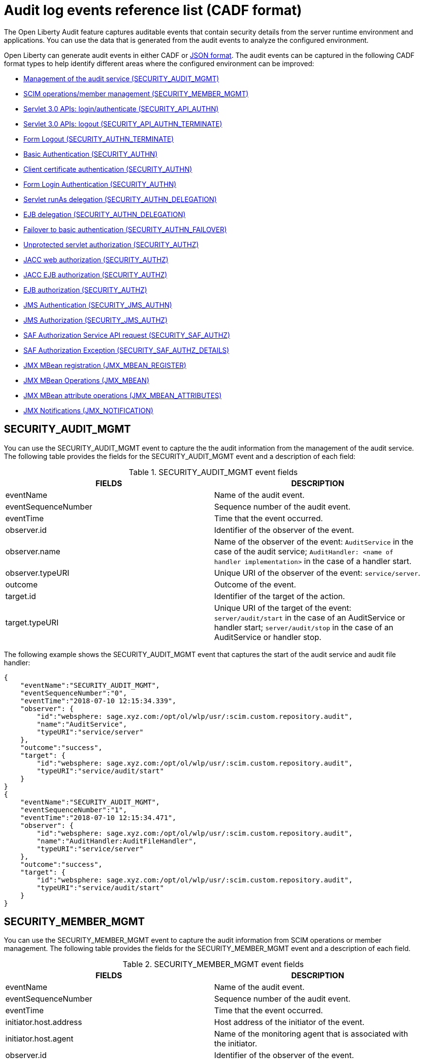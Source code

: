 // Copyright (c) 2020 IBM Corporation and others.
// Licensed under Creative Commons Attribution-NoDerivatives
// 4.0 International (CC BY-ND 4.0)
//   https://creativecommons.org/licenses/by-nd/4.0/
//
// Contributors:
//     IBM Corporation
//
:seo-description:
:page-layout: general-reference
:page-type: general
:seo-title: Audit logs event list - OpenLiberty.io
= Audit log events reference list (CADF format)

The Open Liberty Audit feature captures auditable events that contain security details from the server runtime environment and applications. You can use the data that is generated from the audit events to analyze the configured environment.

Open Liberty can generate audit events in either CADF or xref:ROOT:json-log-events-list.adoc[JSON format]. The audit events can be captured in the following CADF format types to help identify different areas where the configured environment can be improved:

* <<SECURITY_AUDIT_MGMT, Management of the audit service (SECURITY_AUDIT_MGMT)>>
* <<SECURITY_MEMBER_MGMT, SCIM operations/member management (SECURITY_MEMBER_MGMT)>>
* <<SECURITY_API_AUTHN, Servlet 3.0 APIs: login/authenticate (SECURITY_API_AUTHN)>>
* <<SECURITY_API_AUTHN_TERMINATE, Servlet 3.0 APIs: logout (SECURITY_API_AUTHN_TERMINATE)>>
* <<SECURITY_AUTHN_TERMINATE, Form Logout (SECURITY_AUTHN_TERMINATE)>>
* <<SECURITY_AUTHN, Basic Authentication (SECURITY_AUTHN)>>
* <<SECURITY_AUTHN, Client certificate authentication (SECURITY_AUTHN)>>
* <<SECURITY_AUTHN, Form Login Authentication (SECURITY_AUTHN)>>
* <<SECURITY_AUTHN_DELEGATION, Servlet runAs delegation (SECURITY_AUTHN_DELEGATION)>>
* <<SECURITY_AUTHN_DELEGATION, EJB delegation (SECURITY_AUTHN_DELEGATION)>>
* <<SECURITY_AUTHN_FAILOVER, Failover to basic authentication (SECURITY_AUTHN_FAILOVER)>>
* <<SECURITY_AUTHZ, Unprotected servlet authorization (SECURITY_AUTHZ)>>
* <<SECURITY_AUTHZ, JACC web authorization (SECURITY_AUTHZ)>>
* <<SECURITY_AUTHZ, JACC EJB authorization (SECURITY_AUTHZ)>>
* <<SECURITY_AUTHZ, EJB authorization (SECURITY_AUTHZ)>>
* <<SECURITY_JMS_AUTHN, JMS Authentication (SECURITY_JMS_AUTHN)>>
* <<SECURITY_JMS_AUTHZ, JMS Authorization (SECURITY_JMS_AUTHZ)>>
* <<SECURITY_SAF_AUTHZ, SAF Authorization Service API request (SECURITY_SAF_AUTHZ)>>
* <<SECURITY_SAF_AUTHZ_DETAILS, SAF Authorization Exception (SECURITY_SAF_AUTHZ_DETAILS)>>
* <<JMX_MBEAN_REGISTER, JMX MBean registration (JMX_MBEAN_REGISTER)>>
* <<JMX_MBEAN, JMX MBean Operations (JMX_MBEAN)>>
* <<JMX_MBEAN_ATTRIBUTES, JMX MBean attribute operations (JMX_MBEAN_ATTRIBUTES)>>
* <<JMX_NOTIFICATION, JMX Notifications (JMX_NOTIFICATION)>>


== SECURITY_AUDIT_MGMT

You can use the SECURITY_AUDIT_MGMT event to capture the the audit information from the management of the audit service. The following table provides the fields for the SECURITY_AUDIT_MGMT event and a description of each field:

.SECURITY_AUDIT_MGMT event fields
[cols=",",options="header",]
|===
|FIELDS |DESCRIPTION
|eventName |Name of the audit event.
|eventSequenceNumber |Sequence number of the audit event.
|eventTime |Time that the event occurred.
|observer.id |Identifier of the observer of the event.
|observer.name |Name of the observer of the event: `AuditService` in the case of the audit service; `AuditHandler: <name of handler implementation>` in the case of a handler start.
|observer.typeURI |Unique URI of the observer of the event: `service/server`.
|outcome |Outcome of the event.
|target.id |Identifier of the target of the action.
|target.typeURI |Unique URI of the target of the event: `server/audit/start` in the case of an AuditService or handler start; `server/audit/stop` in the case of an AuditService or handler stop.
|===


The following example shows the SECURITY_AUDIT_MGMT event that captures the start of the audit service and audit file handler:

[source,json]
----
{
    "eventName":"SECURITY_AUDIT_MGMT",
    "eventSequenceNumber":"0",
    "eventTime":"2018-07-10 12:15:34.339",
    "observer": {
        "id":"websphere: sage.xyz.com:/opt/ol/wlp/usr/:scim.custom.repository.audit",
        "name":"AuditService",
        "typeURI":"service/server"
    },
    "outcome":"success",
    "target": {
        "id":"websphere: sage.xyz.com:/opt/ol/wlp/usr/:scim.custom.repository.audit",
        "typeURI":"service/audit/start"
    }
}
{
    "eventName":"SECURITY_AUDIT_MGMT",
    "eventSequenceNumber":"1",
    "eventTime":"2018-07-10 12:15:34.471",
    "observer": {
        "id":"websphere: sage.xyz.com:/opt/ol/wlp/usr/:scim.custom.repository.audit",
        "name":"AuditHandler:AuditFileHandler",
        "typeURI":"service/server"
    },
    "outcome":"success",
    "target": {
        "id":"websphere: sage.xyz.com:/opt/ol/wlp/usr/:scim.custom.repository.audit",
        "typeURI":"service/audit/start"
    }
}
----


== SECURITY_MEMBER_MGMT

You can use the SECURITY_MEMBER_MGMT event to capture the audit information from SCIM operations or member management. The following table provides the fields for the SECURITY_MEMBER_MGMT event and a description of each field.

.SECURITY_MEMBER_MGMT event fields
[cols=",",options="header",]
|===
|FIELDS |DESCRIPTION
|eventName |Name of the audit event.
|eventSequenceNumber |Sequence number of the audit event.
|eventTime |Time that the event occurred.
|initiator.host.address |Host address of the initiator of the event.
|initiator.host.agent |Name of the monitoring agent that is associated with the initiator.
|observer.id |Identifier of the observer of the event.
|observer.name |Name of the observer of the event: `SecurityService`.
|observer.typeURI |Unique URI of the observer of the event: `service/server`.
|outcome |Outcome of the event.
|reason.reasonCode |A value that indicates the underlying success or error code for the outcome. In general, a value of `200` means success.
|reason.reasonType |A value that indicates the underlying mechanism, such as HTTP or HTTPS, associated with the request.
|target.action |What action was being performed on the target.
|target.appname |Name of the application to be accessed or run on the target.
|target.credential.token |Token name of the user that is performing the action.
|target.credential.type |Token type of the user that is performing the action.
|target.entityType |Generic name of the member being acted upon: PersonAccount, Group.
|target.host.address |Host and port of the target.
|target.id |Identifier of the target of the action.
|target.method |Method being invoked on the target, such as, GET or POST.
|target.name |Name of the target. Note that the name includes “urbridge", “scim" or “vmmservice", depending on the flow of the request, for example, is it a call coming through scim.
|target.realm |Realm name that is associated with the target.
|target.repositoryId |Repository identifier that is associated with the target.
|target.session |Session identifier that is associated with the target.
|target.typeURI |Unique URI of the target of the event: server/vmmservice/<action>.
|target.uniqueName |Unique name of the member being acted upon.
|===

The following example shows a SECURITY_MEMBER_MGMT user record creation action:

[source,json]
----
{
    "eventName":"SECURITY_MEMBER_MGMT",
    "eventSequenceNumber":"13",
    "eventTime":"2018-07-24 10:58:45.284 EDT",
    "initiator": {
        "host": {
            "address":"127.0.0.1",
            "agent":"Java/1.8.0"
        }
    },
    "observer": {
        "id":"websphere: sage.xyz.com:/opt/ol/wlp/usr/:scim.custom.repository.audit",
        "name":"SecurityService",
        "typeURI":"service/server"
    },
    "outcome":"success",
    "reason": {
        "reasonCode":"200",
        "reasonType":"HTTPS"
    },
    "target": {
        "action":"create",
        "appname":"RESTProxyServlet",
        "credential": {
            "token":"adminUser",
            "type":"BASIC"
        },
        "entityType":"PersonAccount",
        "host": {
            "address":"127.0.0.1:63571"
        },
        "id":"websphere: sage.xyz.com:/opt/ol/wlp/usr/:scim.custom.repository.audit",
        "method":"POST",
        "name":"/ibm/api/scim/Users",
        "realm":"sampleCustomRepositoryRealm",
        "repositoryId":"sampleCustomRepository",
        "session":"myQz9fZu2ZUW0nEUWvEaiQC",
        "typeURI":"service/vmmservice/create",
        "uniqueName":"cn=usertemp,o=ibm,c=us"

    }

}
----

The following example shows a SECURITY_MEMBER_MGMT user lookup action:

[source,json]
----
{
    "eventName":"SECURITY_MEMBER_MGMT",
    "eventSequenceNumber":"14",
    "eventTime":"2018-07-24 10:58:45.343 EDT",
   "initiator": {
        "host": {
            "address":"127.0.0.1",
            "agent":"Java/1.8.0"
        }
    },
    "observer": {
        "id":"websphere: sage.xyz.com:/opt/ol/wlp/usr/:scim.custom.repository.audit",
        "name":"SecurityService",
        "typeURI":"service/server"
    },
    "outcome":"success",
    "reason": {
        "reasonCode":"200",
        "reasonType":"HTTPS"
    },
    "target": {
        "action":"get",
        "appname":"RESTProxyServlet",
        "credential": {
            "token":"adminUser",
            "type":"BASIC"
        },
        "entityType":"PersonAccount",
        "host": {
            "address":"127.0.0.1:63571"
        },
        "id":"websphere: sage.xyz.com:/opt/ol/wlp/usr/:scim.custom.repository.audit",
        "method":"POST",
        "name":"/ibm/api/scim/Users",
        "realm":"sampleCustomRepositoryRealm",
        "repositoryId":"sampleCustomRepository",
        "session":"myQz9fZu2ZUW0nEUWvEaiQC",
        "typeURI":"service/vmmservice/get",
        "uniqueName":"cn=usertemp,o=ibm,c=us"
    }
}
----


== SECURITY_API_AUTHN

You can use the SECURITY_API_AUTHN event to capture the audit information from the login and authentication for servlet 3.0 APIs. The following table provides the fields for the SECURITY_API_AUTHN event and a description of each field.

.SECURITY_API_AUTHN event fields
[cols=",",options="header",]
|===
|FIELDS |DESCRIPTION
|eventName |Name of the audit event.
|eventSequenceNumber |Sequence number of the audit event.
|eventTime |Time that the event occurred.
|initiator.host.address |Host address of the initiator of the event.
|initiator.host.agent |Name of the monitoring agent that is associated with the initiator.
|observer.id |Identifier of the observer of the event.
|observer.name |Name of the observer of the event: `SecurityService`.
|observer.typeURI |Unique URI of the observer of the event: `service/server`.
|outcome |Outcome of the event.
|reason.reasonCode |A value that indicates the underlying success or error code for the outcome. In general, a value of `200` means success.
|reason.reasonType |A value that indicates the underlying mechanism, such as HTTP or HTTPS, that is associated with the request.
|target.appname |Name of the application to be accessed or run on the target.
|target.credential.token |Token name of the user performing the action.
|target.credential.type |Token type of the user performing the action, such as, BASIC, FORM or CLIENTCERT
|target.host.address |Host and port of the target.
|target.id |Identifier of the target of the action.
|target.method |Method that is being invoked on the target, such as, GET or POST.
|target.name |Context root.
|target.params |Names and values of any parameters that are sent to the target with the action.
|target.realm |Realm name that is associated with the target.
|target.session |HTTP session ID.
|target.typeURI |Unique URI of the target of the event: `service/application/web`.
|===

The following example shows a SECURITY_API_AUTHN event that results in a redirect:

[source,json]
----
{
    "eventName":"SECURITY_API_AUTHN",
    "eventSequenceNumber":"2",
    "eventTime":"2018-07-24 13:03:24.142 EDT",
    "initiator": {
        "host": {
            "address":"127.0.0.1",
            "agent":"Apache-HttpClient/4.1.2 (java 1.5)"
        }
    },
    "observer": {
        "id":"websphere: sage.xyz.com:/opt/ol/wlp/usr/:scim.custom.repository.audit",
        "name":"SecurityService",
        "typeURI":"service/server"
    },
    "outcome":"failure",
    "reason": {
        "reasonCode":"401",
        "reasonType":"HTTP"
    },
    "target": {
        "appname":"ProgrammaticAPIServlet",
        "credential": {
            "token":"user2",
            "type":"BASIC"
        },
        "host": {
            "address":"127.0.0.1:8010"
        },
        "id":"websphere: sage.xyz.com:/opt/ol/wlp/usr/:scim.custom.repository.audit",
        "method":"GET",
        "name":"/basicauth/ProgrammaticAPIServlet",
        "params":"testMethod=login,logout,login&user=user2&password=*******",
        "realm":"BasicRealm",
        "session":"MDqMWXO--7cmdu4Oqkt8J3i",
        "typeURI":"service/application/web"

    }
}
----

== SECURITY_API_AUTHN_TERMINATE

You can use the SECURITY_API_AUTHN_TERMINATE event to capture the audit information from the log out for servlet 3.0 APIs. The following table provides the fields for the SECURITY_API_AUTHN_TERMINATE event and a description of each field.

.SECURITY_API_AUTHN_TERMINATE event fields
[cols=",",options="header",]
|===
|FIELDS |DESCRIPTION
|eventName |Name of the audit event.
|eventSequenceNumber |Sequence number of the audit event.
|eventTime |Time that the event occurred.
|initiator.host.address |Host address of the initiator of the event.
|initiator.host.agent |Name of the monitoring agent that is associated with the initiator.
|observer.id |Identifier of the observer of the event.
|observer.name |Name of the observer of the event: `SecurityService`.
|observer.typeURI |Unique URI of the observer of the event: `service/server`.
|outcome |Outcome of the event.
|reason.reasonCode |A value that indicates the underlying success or error code for the outcome. In general, a value of `200` means success.
|reason.reasonType |A value that indicates the underlying mechanism, such as HTTP or HTTPS, that is associated with the request.
|target.appname |Name of the application to be accessed or run on the target.
|target.credential.token |Token name of the user that is performing the action.
|target.credential.type |Token type of the user performing the action, such as, BASIC, FORM or CLIENTCERT.
|target.host.address |Host and port of the target.
|target.id |Identifier of the target of the action.
|target.method |Method that is being invoked on the target, such as GET or POST.
|target.name |Context root.
|target.params |Names and values of any parameters that are sent to the target with the action.
|target.realm |Realm name that is associated with the target.
|target.session |HTTP Session ID.
|target.typeURI |Unique URI of the target of the event: `service/application/web`.
|===

The following example shows a successful SECURITY_API_AUTHN_TERMINATE event:

[source, json]
----
{
    "eventName":"SECURITY_API_AUTHN_TERMINATE ",
    "eventSequenceNumber":"3",
    "eventTime":"2018-07-24 13:03:24.193 EDT",
    "initiator": {
        "host": {
            "address":"127.0.0.1",
            "agent":"Apache-HttpClient/4.1.2 (java 1.5)"
        }
    },
    "observer": {
        "id":"websphere: sage.xyz.com:/opt/ol/wlp/usr/:scim.custom.repository.audit",
        "name":"SecurityService",
        "typeURI":"service/server"
    },
    "outcome":"success",
    "reason": {
        "reasonCode":"200",
        "reasonType":"HTTP"
    },
    "target": {
        "appname":"ProgrammaticAPIServlet",
        "credential": {
            "token":"user1",
            "type":"BASIC"
        },
        "host": {
            "address":"127.0.0.1:8010"
        },
        "id":"websphere: sage.xyz.com:/opt/ol/wlp/usr/:scim.custom.repository.audit",
        "method":"GET",
        "name":"/basicauth/ProgrammaticAPIServlet",
        "params":"testMethod=login,logout,login&user=user2&password=*******",
        "realm":"BasicRealm",
        "session":"MDqMWXO--7cmdu4Oqkt8J3i",
        "typeURI":"service/application/web"
    }
}
----

== SECURITY_AUTHN

You can use the SECURITY_AUTHN event to capture the audit information from basic authentication, form login authentication, client certificate authentication, and JASPI authentication. The following table provides the fields for the SECURITY_AUTHN event and a description of each field.

.SECURITY_AUTHN event fields
[cols=",",options="header",]
|===
|FIELDS |DESCRIPTION
|eventName |Name of the audit event.
|eventSequenceNumber |Sequence number of the audit event.
|eventTime |Time that the event occurred.
|initiator.host.address |Host address of the initiator of the event.
|initiator.host.agent |Name of the monitoring agent that is associated with the initiator.
|observer.id |Identifier of the observer of the event.
|observer.name |Name of the observer of the event: `SecurityService`.
|observer.typeURI |Unique URI of the observer of the event: `service/server`.
|outcome |Outcome of the event.
|reason.reasonCode |A value that indicates the underlying success or error code for the outcome. In general, a value of `200` means success.
|reason.reasonType |A value that indicates the underlying mechanism, such as HTTP or HTTPS, that is associated with the request.
|target.appname |Name of the application to be accessed or run on the target.
|target.credential.token |Token name of the user that is performing the action.
|target.credential.type |Token type of the user that is performing action, such as, BASIC, FORM or CLIENTCERT.
|target.host.address |Host and port of the target.
|target.id |Identifier of the target of the action.
|target.method |Method that is being invoked on the target, such as GET or POST.
|target.name |Context root.
|target.params |Names and values of any parameters that are sent to the target with the action.
|target.realm |Realm name that is associated with the target.
|target.session |HTTP session ID.
|target.typeURI |Unique URI of the target of the event: `service/application/web`.
|===

The following example shows a successful SECURITY_AUTHN event:

[source,json]
----
{
    "eventName":"SECURITY_AUTHN",
    "eventSequenceNumber":"6",
    "eventTime":"2018-07-24 13:03:28.652 EDT",
   "initiator": {
        "host": {
            "address":"127.0.0.1",
            "agent":"Apache-HttpClient/4.1.2 (java 1.5)"
        }
    },
    "observer": {
        "id":"websphere: sage.xyz.com:/opt/ol/wlp/usr/:scim.custom.repository.audit",
        "name":"SecurityService",
        "typeURI":"service/server"
    },
    "outcome":"success",
    "reason": {
        "reasonCode":"200",
        "reasonType":"HTTP"
    },
    "target": {
        "appname":"ProgrammaticAPIServlet",
        "credential": {
            "token":"user1",
            "type":"BASIC"
        },
        "host": {
            "address":"127.0.0.1:8010"
        },
        "id":"websphere: sage.xyz.com:/opt/ol/wlp/usr/:scim.custom.repository.audit",
        "method":"GET",
        "name":"/basicauth/ProgrammaticAPIServlet",
        "params":"testMethod=login,logout,login&user=invalidUser&password=*********",
        "realm":"BasicRealm",
        "session":"vvmysQmVNHt4OfCRNIflZBt",
        "typeURI":"service/application/web"
    }
}
----


== SECURITY_AUTHN_DELEGATION

You can use the SECURITY_AUTHN_DELEGATION event to capture the audit information from Servlet runAs delegation and EJB delegation. The following table provides the fields for the SECURITY_AUTHN_DELEGATION event and a description of each field.

.SECURITY_AUTHN_DELEGATION event fields
[cols=",",options="header",]
|===
|FIELDS |DESCRIPTION
|eventName |Name of the audit event.
|eventSequenceNumber |Sequence number of the audit event.
|eventTime |Time that the event occurred.
|initiator.host.address |Host address of the initiator of the event.
|initiator.host.agent |Name of the monitoring agent that is associated with initiator.
|observer.id |Identifier of the observer of the event.
|observer.name |Name of the observer of the event: `SecurityService`.
|observer.typeURI |Unique URI of the observer of the event: `service/server`.
|outcome |Outcome of the event.
|reason.reasonCode |A value that indicates the underlying success or error code for the outcome. In general, a value of `200` means success.
|reason.reasonType |A value that indicates the underlying mechanism, such as HTTP or HTTPS, that is associated with the request.
|target.appname |Name of the application to be accessed or run on the target.
|target.credential.token |Token name of the user that is performing the action.
|target.credential.type |Token type of the user that is performing the action, such as, BASIC, FORM or CLIENTCERT.
|target.delegation.users |List of users in the delegation flow, starting with the initial user that is invoking the action.
|target.host.address |Host and port of the target.
|target.id |Identifier of the target of the action.
|target.method |Method that is being invoked on the target, such as GET or POST.
|target.name |Context root.
|target.params |Names and values of any parameters that are sent to the target with the action.
|target.realm |Realm name that is associated with the target.
|target.runas.role |RunAs role name that is used in the delegation.
|target.session |HTTP session ID.
|target.typeURI |Unique URI of the target of the event: `service/application/web`.
|===

}

The following example shows a successful SECURITY_AUTHN_DELEGATION event:

[source,json]
----
{
    "eventName":"SECURITY_AUTHN_DELEGATION ",
    "eventSequenceNumber":"12",
    "eventTime":"2018-07-16 10:38:02.281",
    "initiator": {
        "host": {
            "address":"127.0.0.1",
            "agent":"Apache-HttpClient/4.1.2 (java 1.5)"
        }
    },
    "observer": {
        "id":"websphere: sage.xyz.com:/opt/ol/wlp/usr/:scim.custom.repository.audit",
        "name":"SecurityService",
        "typeURI":"service/server"
    },
    "outcome":"success",
    "reason": {
        "reasonCode":"200",
        "reasonType":"EJB"
    },
    "target": {
        "appname":"SecurityEJBA01Bean",
        "credential": {
            "token":"user2",
            "type":"BASIC"
        },
        "delegation": {
            "users":"user:BasicRealm/user2; user:BasicRealm/user99"
        },
        "host": {
            "address":"127.0.0.1:8010"
        },
        "id":"websphere: sage.xyz.com:/opt/ol/wlp/usr/:scim.custom.repository.audit",
        "method":"GET",
        "name":"/securityejb/SimpleServlet",
        "params":"testInstance=ejb01&testMethod=runAsSpecified",
        "realm":"BasicRealm",
      "runas": {
            "role":"Employee"
        },
        "session":"b3g01JoFvsy7uKDNBqH7An-",
        "typeURI":"service/application/web"
    }
}
----

== SECURITY_AUTHN_FAILOVER

You can use the SECURITY_AUTHN_FAILOVER event to capture the audit information from failover to basic authentication. The following table provides the fields for the SECURITY_AUTHN_FAILOVER event and a description of each field.

.SECURITY_AUTHN_FAILOVER event fields
[cols=",",options="header",]
|===
|FIELDS |DESCRIPTION
|eventName |Name of the audit event.
|eventSequenceNumber |Sequence number of the audit event.
|eventTime |Time that the event occurred.
|initiator.host.address |Host address of the initiator of the event.
|initiator.host.agent |Name of the monitoring agent that is associated with the initiator.
|observer.id |Identifier of the observer of the event.
|observer.name |Name of the observer of the event: `SecurityService`.
|observer.typeURI |Unique URI of the observer of the event: `service/server`.
|outcome |Outcome of the event.
|reason.reasonCode |A value that indicates the underlying success or error code for the outcome. In general, a value of `200` means success.
|reason.reasonType |A value that indicates the underlying mechanism, such as HTTP or HTTPS, that is associated with the request.
|target.appname |Name of the application to be accessed or run on the target.
|target.authtype.failover |Name of the failover authentication mechanism.
|target.authtype.original |Name of the original authentication mechanism.
|target.credential.token |Token name of the user performing the action.
|target.credential.type |Token type of the user performing the action, such as, BASIC, FORM, or CLIENTCERT.
|target.host.address |Host and port of the target.
|target.id |Identifier of the target of the action.
|target.method |Method that is being invoked on the target, such as GET or POST.
|target.name |Context root.
|target.params |Names and values of any parameters that are sent to the target with the action.
|target.realm |Realm name that is associated with the target.
|target.session |HTTP session ID.
|target.typeURI |Unique URI of the target of the event: `service/application/web`.
|===

The following example shows a SECURITY_AUTHN_FAILOVER event:

[source,json]
----
{
    "eventName":"SECURITY_AUTHN_FAILOVER",
    "eventSequenceNumber":"4",
    "eventTime":"2018-07-24 13:05:03.777 EDT",
    "initiator": {
        "host": {
            "address":"127.0.0.1",
            "agent":"Apache-HttpClient/4.1.2 (java 1.5)"
        }
    },
    "observer": {
        "id":"websphere: sage.xyz.com:/opt/ol/wlp/usr/:scim.custom.repository.audit",
        "name":"SecurityService",
        "typeURI":"service/server"
    },
    "outcome":"success",
    "reason": {
        "reasonCode":"200",
        "reasonType":"HTTPS"
    },
    "target": {
        "appname":"ClientCertServlet",
        "authtype": {
            "failover":"BASIC",
            "original":"CLIENT_CERT"
        },
        "credential": {
            "token":"LDAPUser1",
            "type":"BASIC"
        },
        "host": {
            "address":"127.0.0.1:8020"
        },
        "id":"websphere: sage.xyz.com:/opt/ol/wlp/usr/:scim.custom.repository.audit",
        "method":"GET",
        "name":"/clientcert/SimpleServlet",
        "realm":"SampleLdapIDSRealm",
        "session":"-7moVRZaL1mU2SVf0RHP28x",
        "typeURI":"service/application/web"
    }
}
----


== SECURITY_AUTHN_TERMINATE

You can use the SECURITY_AUTHN_TERMINATE event to capture the audit information from a form logout. The following table provides the fields for the SECURITY_AUTHN_TERMINATE event and a description of each field.

.SECURITY_AUTHN_TERMINATE event fields
[cols=",",options="header",]
|===
|FIELDS |DESCRIPTION
|eventName |Name of the audit event.
|eventSequenceNumber |Sequence number of the audit event.
|eventTime |Time that the event occurred.
|initiator.host.address |Host address of the initiator of the event.
|initiator.host.agent |Name of the monitoring agent that is associated with the initiator.
|observer.id |Identifier of the observer of the event.
|observer.name |Name of the observer of the event: `SecurityService`.
|observer.typeURI |Unique URI of the observer of the event: `service/server`.
|outcome |Outcome of the event.
|reason.reasonCode |A value that indicates the underlying success or error code for the outcome. In general, a value of `200` means success.
|reason.reasonType |A value that indicates the underlying mechanism, such as HTTP or HTTPS, that is associated with the request.
|target.appname |Name of the application to be accessed or run on the target.
|target.authtype.failover |Name of the failover authentication mechanism.
|target.authtype.original |Name of the original authentication mechanism.
|target.credential.token |Token name of the user that is performing the action.
|target.credential.type |Token type of the use that is performing the action, such as, BASIC, FORM or CLIENTCERT.
|target.host.address |Host and port of the target.
|target.id |Identifier of the target of the action.
|target.method |Method that is being invoked on the target, such as GET or POST.
|target.name |Context root.
|target.params |Names and values of any parameters that are sent to the target with the action.
|target.realm |Realm name that is associated with the target.
|target.session |HTTP session ID.
|target.typeURI |Unique URI of the target of the event: `service/application/web`.
|===

The following example shows a SECURITY_AUTHN_TERMINATE event:

[source,json]
----
{
    "eventName":"SECURITY_AUTHN_TERMINATE",
    "eventSequenceNumber":"13"
    "eventTime":"2018-07-24 13:02:50.813 EDT",
    "initiator": {
        "host": {
            "address":"127.0.0.1",
            "agent":"Apache-HttpClient/4.1.2 (java 1.5)"
        }
    },
    "observer": {
        "id":"websphere: sage.xyz.com:/opt/ol/wlp/usr/:scim.custom.repository.audit",
        "name":"SecurityService",
        "typeURI":"service/server"
    },
    "outcome":"success",
    "reason": {
        "reasonCode":"200",
        "reasonType":"HTTP"
    },
    "target": {
        "credential": {
            "token":"user1",
            "type":"FORM"
        },
        "host": {
            "address":"127.0.0.1:8010"
        },
        "id":"websphere: sage.xyz.com:/opt/ol/wlp/usr/:scim.custom.repository.audit",
        "method":"POST",
        "name":"/formlogin/ibm_security_logout",
        "realm":"BasicRealm",
        "session":"oNbsJSCYJrg2SPqzlL-5YxG",
        "typeURI":"service/application/web"

    }

}
----

== SECURITY_AUTHZ

You can use the SECURITY_AUTHZ event to capture the audit information from Jacc web authorization, unprotected servlet authorization, Jacc EJB authorization, and EJB authorization. The following table provides the fields for the SECURITY_AUTHZ event and a description of each field.

.SECURITY_AUTHZ event fields
[cols=",",options="header",]
|===
|FIELDS |DESCRIPTION
|eventName |Name of the audit event.
|eventSequenceNumber |Sequence number of the audit event.
|eventTime |Time the event occurred.
|initiator.host.address |Host address of the initiator of the event.
|initiator.host.agent |Name of monitoring agent associated with initiator.
|observer.id |Identifier of the observer of the event.
|observer.name |Name of the observer of the event: `SecurityService`.
|observer.typeURI |Unique URI of the observer of the event: `service/server`.
|outcome |Outcome of the event.
|reason.reasonCode |A value that indicates the underlying success or error code for the outcome. In general, a value of `200` means success.
|reason.reasonType |A value that indicates the underlying mechanism, such as HTTP and HTTPS, that is associated with the request.
|target.appname |Name of the application to be accessed or run on the target.
|target.credential.token |Token name of the user performing the action.
|target.credential.type |Token type of the user performing the action, such as, BASIC, FORM or CLIENTCERT.
|target.ejb.beanname |EJB bean name for EJB authorization.
|target.ejb.method.interface |EJB method interface for EJB authorization.
|target.ejb.method.signature |EJB method signature for EJB authorization.
|target.ejb.module.name |EJB module name for EJB authorization.
|target.host.address |Host and port of the target.
|target.id |Identifier of the target of the action.
|target.method |Method that is being invoked on the target, such as GET or POST.
|target.name |Context root.
|target.params |Names and values of any parameters that are sent to the target with the action.
|target.realm |Realm name that is associated with the target.
|target.role.names |Roles that are identified as being needed, if not permit all for EJBs.
|target.session |HTTP session ID.
|target.typeURI |Unique URI of the target of the event: `service/application/web`.
|===

The following example shows a successful WEB authorization event:

[source,json]
----
{
    "eventName":"SECURITY_AUTHZ",
    "eventSequenceNumber":"4",
    "eventTime":"2018-07-16 10:37:56.259",
    "initiator": {
        "host": {
            "address":"127.0.0.1",
            "agent":"Apache-HttpClient/4.1.2 (java 1.5)"
        }
    },
    "observer": {
        "id":"websphere: sage.xyz.com:/opt/ol/wlp/usr/:scim.custom.repository.audit",
        "name":"SecurityService",
        "typeURI":"service/server"
    },
    "outcome":"success",
    "reason": {
        "reasonCode":"200",
        "reasonType":"HTTP"
    },
    "target": {
        "appname":"SecurityEJBServlet",
        "credential": {
            "token":"user2",
            "type":"BASIC"
        },
        "host": {
            "address":"127.0.0.1:8010"
        },
        "id":"websphere: sage.xyz.com:/opt/ol/wlp/usr/:scim.custom.repository.audit",
        "method":"GET",
        "name":"/securityejb/SimpleServlet",
        "params":"testInstance=ejb01&testMethod=runAsSpecified",
        "realm":"BasicRealm",
        "role": {
            "names":"[AllAuthenticated]"
        },
        "session":"NNLU_QCIGIOPHhKLWY1BxVJ",
        "typeURI":"service/application/web"
    }
}
----

The following example shows a successful EJB authorization:
[source,json]
----
{
    "eventName":"SECURITY_AUTHZ",
    "eventSequenceNumber":"5",
    "eventTime":"2018-07-16 10:37:56.719",
    "initiator": {
        "host": {
            "address":"127.0.0.1",
            "agent":"Apache-HttpClient/4.1.2 (java 1.5)"
        }
    },
    "observer": {
        "id":"websphere: sage.xyz.com:/opt/ol/wlp/usr/:scim.custom.repository.audit",
        "name":"SecurityService",
        "typeURI":"service/server"
    },
    "outcome":"success",
    "reason": {
        "reasonCode":"200",
        "reasonType":"EJB Permit All"
    },
    "target": {
        "appname":"securityejb",
        "credential": {
            "token":"user2",
            "type":"BASIC"
        },
        "ejb": {
            "beanname":"SecurityEJBA01Bean",
            "method": {
                "interface":"Local",
                "signature":"runAsSpecified:"
            },
            "module": {
                "name":"SecurityEJB.jar"
            }
        },
        "host": {
            "address":"127.0.0.1:8010"
        },
        "id":"websphere: sage.xyz.com:/opt/ol/wlp/usr/:scim.custom.repository.audit",
        "method":"runAsSpecified",
        "name":"/securityejb/SimpleServlet",
        "params":"testInstance=ejb01&testMethod=runAsSpecified",
        "realm":"BasicRealm",
        "session":"NNLU_QCIGIOPHhKLWY1BxVJ",
        "typeURI":"service/application/web"
    }
}
----

== SECURITY_JMS_AUTHN

You can use the SECURITY_JMS_AUTHN event to capture the audit information from JMS authentication. The following table provides the fields for the SECURITY_JMS_AUTHN event and a description of each field.

.SECURITY_JMS_AUTHN event fields
[cols=",",options="header",]
|===
|FIELDS |DESCRIPTION
|eventName |Name of the audit event.
|eventSequenceNumber |Sequence number of the audit event.
|eventTime |Time that the event occurred.
|initiator.host.address |Host address of the initiator of the event.
|initiator.host.agent |Name of the monitoring agent that is associated with the initiator.
|observer.id |Identifier of the observer of the event.
|observer.name |Name of the observer of the event: `JMSMessagingImplementation`.
|observer.typeURI |Unique URI of the observer of the event: `service/server`.
|outcome |Outcome of the event.
|reason.reasonCode |A value that indicates the underlying success or error code for the outcome. In general, a value of `200` means success.
|reason.reasonType |A value that indicates the underlying mechanism, such as HTTP(S), JMS, or EJB, that is associated with the request.
|target.credential.token |Token name of the user performing the action.
|target.credential.type |Token type of the user performing the action.
|target.host.address |Host and port of the target.
|target.id |Identifier of the target of the action.
|target.messaging.busname |Name of messaging bus.
|target.messaging.callType |Identifies if call is remote or local.
|target.messaging.engine |Name of the messaging engine.
|target.messaing.loginType |Name of the login algorithm that is used, such as Userid+Password.
|target.messaging.remote.chainName |If the operation is remote, the name of the remote chain name.
|target.realm |Realm name that is associated with the target.
|target.typeURI |Unique URI of the target of the event: `service/jms/messaging`.
|===

The following example shows a successful SECURITY_JMS_AUTHN event:

[source,json]
----
{
    "eventName":"SECURITY_JMS_AUTHN",
    "eventSequenceNumber":"10",
    "eventTime":"2018-07-19 14:33:51.135 EDT",
    "observer": {
        "id":"websphere: sage.xyz.com:/opt/ol/wlp/usr/:scim.custom.repository.audit",
        "name":"JMSMessagingImplementation",
        "typeURI":"service/server"
    },
    "outcome":"success",
    "reason": {
        "reasonCode":"200",
        "reasonType":"JMS"
    },
    "target": {
        "credential": {
            "token":"validUser",
            "type":"BASIC"
        },
        "host": {
            "address":"127.0.0.1:53166"
        },
        "id":"websphere: sage.xyz.com:/opt/ol/wlp/usr/:scim.custom.repository.audit",
        "messaging": {
            "busname":"defaultBus",
            "callType":"remote",
            "engine":"defaultME",
            "loginType":"Userid+Password",
         "remote": {
                "chainName":"InboundBasicMessaging"
            }
        },
        "realm":"customRealm",
        "typeURI":"service/jms/messagingEngine"
    }
}
----

== SECURITY_JMS_AUTHZ

You can use the SECURITY_JMS_AUTHZ event to capture the audit information from JMS authorization. The following table provides the fields for the SECURITY_JMS_AUTHZ event and a description of each field.

.SECURITY_JMS_AUTHZ event fields
[cols=",",options="header",]
|===
|FIELDS |DESCRIPTION
|eventName |Name of the audit event.
|eventSequenceNumber |Sequence number of the audit event.
|eventTime |Time that the event occurred.
|initiator.host.address |Host address of the initiator of the event.
|initiator.host.agent |Name of the monitoring agent that is associated with the initiator.
|observer.id |Identifier of the observer of the event.
|observer.name |Name of the observer of the event: `JMSMessagingImplementation`.
|observer.typeURI |Unique URI of the observer of the event: `service/server`.
|outcome |Outcome of the event.
|reason.reasonCode |A value that indicates the underlying success or error code for the outcome. In general, a value of `200` means success.
|reason.reasonType |A value that indicates the underlying mechanism, such as HTTP(S), JMS, or EJB, that is associated with the request.
|target.credential.token |Token name of the user that is performing the action.
|target.credential.type |Token type of the user that is performing the action.
|target.host.address |Host and port of the target.
|target.id |Identifier of the target of the action.
|target.messaging.busname |Name of the messaging bus.
|target.messaging.callType |Identifies if the call is remote or local.
|target.messaging.destination |Name of the messaging destination.
|target.messaging.engine |Name of the messaging engine.
|target.messaging.jmsActions |List of the actions that the credential is allowed.
|target.messaging.jmsResource |Name of the JMS resource, such as QUEUE, TOPIC, or TEMPORARY DESTINATION.
|target.messaging.operationType |Name of the operation that is being requested.
|target.messaging.remote.chainName |If the operation is remote, the name of the remote chain name.
|target.realm |Realm name that is associated with the target.
|target.typeURI |Unique URI of the target of the event: `service/jms/messaging`.
|===

The following example shows a successful SECURITY_JMS_AUTHZ event:

[source,json]
----
{
    "eventName":"SECURITY_JMS_AUTHZ",
    "eventSequenceNumber":"11",
    "eventTime":"2018-07-19 14:33:51.247 EDT",
    "observer": {
        "id":"websphere: sage.xyz.com:/opt/ol/wlp/usr/:scim.custom.repository.audit",
        "name":"JMSMessagingImplementation",
        "typeURI":"service/server"
    },
    "outcome":"success",
    "reason": {
        "reasonCode":"200",
        "reasonType":"JMS"
    },
    "target": {
        "credential": {
            "token":"validUser",
            "type":"BASIC"
        },
        "host": {
            "address":"127.0.0.1:53166"
        },
        "id":"websphere: sage.xyz.com:/opt/ol/wlp/usr/:scim.custom.repository.audit",
        "messaging": {
            "busname":"defaultBus",
            "callType":"remote",
            "destination":"BANK",
            "engine":"defaultME",
            "jmsActions":"[BROWSE, SEND, RECEIVE]",
            "jmsResource":"queue",
            "operationType":"SEND",
            "remote": {
                "chainName":"InboundBasicMessaging"
            }
        },
        "realm":"customRealm",
        "typeURI":"service/jms/messagingResource"
    }
}
----

== SECURITY_SAF_AUTHZ

You can use the SECURITY_SAF_AUTHZ event to capture the audit information from a request to the SAF Authorization Service API. The following table provides the fields for the SECURITY_SAF_AUTHZ event and a description of each field:

.SECURITY_SAF_AUTHZ event fields
[cols=",",options="header",]
|===
|FIELDS |DESCRIPTION
|eventName |Name of the audit event.
|eventSequenceNumber |Sequence number of the audit event.
|eventTime |Time that the event occurred.
|observer.id |Identifier of the observer of the event.
|observer.name |Name of the observer of the event: `JMXService`.
|observer.typeURI |Unique URI of the observer of the event: `service/server`.
|outcome |Outcome of the event.
|target.access.level |Level of access that is requested.
|target.applid |Identifier of the APPL class.
|target.authorization.decision |True if the user is authorized to access SAF resource in SAF Class, otherwise false.
|target.credential.token |Token name of the user that performs the action.
|target.id |Identifier of the target of the action.
|target.racf.reason.code |RACF reason code.
|target.racf.return.code |RACF return code.
|target.saf.class |Name of the SAF Class that contains the SAF resource.
|target.saf.profile |Name of the SAF resource that the user requests access to.
|target.saf.return.code |SAF return code.
|target.typeURI |Unique URI of the target of the event:  service/application/web.
|target.user.security.name |Username whose access to a SAF resource is being checked.
|===

The following example shows a successful SECURITY_SAF_AUTHZ event:

[source,json]
----
{
   "eventName": "SECURITY_SAF_AUTHZ",
   "eventSequenceNumber": "4",
   "eventTime": "2019-04-29T19:45:16.161+0000",
   "observer": {
      "id": "websphere: sage.xyz.com:/opt/ol/wlp/usr/:TestServer.audit",
      "name": "SecurityService",
      "typeURI": "service/server"
   },
   "outcome": "success",
   "target": {
      "access": {
         "level": "READ"
      },
      "applid": "BBGZDFLT",
      "authorization": {
         "decision": "true"
      },
      "credential": {
         "token": "WSGUEST"
      },
      "id": "websphere: sage.xyz.com:/opt/ol/wlp/usr/:TestServer.audit",
      "racf": {
         "reason": {
            "code": "0"
         },
         "return": {
            "code": "0"
         }
      },
      "saf": {
         "class": "EJBROLE",
         "profile": "BBGZDFLT.AUTHSERV",
         "return": {
            "code": "0"
         }
      },
      "typeURI": "service/application/web",
      "user": {
         "security": {
            "name": "WSGUEST"
         }
      }
   }
}
----

== SECURITY_SAF_AUTHZ_DETAILS

You can use the SECURITY_SAF_AUTHZ_DETAILS event to capture the audit information from a SAF Authorization event that is configured to throw a SAF Authorization Exception on failure. The following table provides the fields for the SECURITY_SAF_AUTHZ_DETAILS event and a description of each field:

.SECURITY_SAF_AUTHZ_DETAILS event fields
[cols=",",options="header",]
|===
|FIELDS |DESCRIPTION
|eventName |Name of the audit event.
|eventSequenceNumber |Sequence number of the audit event.
|eventTime |Time that the event occurred.
|observer.id |Identifier of the observer of the event.
|observer.name |Name of the observer of the event: `JMXService`.
|observer.typeURI |Unique URI of the observer of the event: `service/server`.
|outcome |Outcome of the event.
|target.access.level |Level of the access that is requested.
|target.applid |Identifier of the APPL class.
|target.authorization.decision |True if the user is authorized to access the SAF resource in the SAF Class, otherwise false.
|target.credential.token |Token name of the user that performs the action.
|target.id |Identifier of the target of the action.
|target.racf.reason.code |RACF reason code.
|target.racf.return.code |RACF return code.
|target.saf.class |Name of the SAF Class that contains the SAF resource.
|target.saf.profile |Name of the SAF resource that the user requests access to.
|target.saf.return.code |SAF return code.
|target.typeURI |Unique URI of the target of the event:  service/application/web.
|target.user.security.name |Username whose access to a SAF resource is being checked.
|===

The following example shows a successful SECURITY_SAF_AUTHZ_DETAILS event:

[source,json]
----
{
   "eventName": "SECURITY_SAF_AUTHZ_DETAILS",
   "eventSequenceNumber": "5",
   "eventTime": "2019-04-30T13:59:11.688+0000",
   "observer": {
      "id": "websphere: sage.xyz.com:/opt/ol/wlp/usr/:TestServer.audit",
      "name": "SecurityService",
      "typeURI": "service/server"
   },
   "outcome": "success",
   "target": {
      "applid": "BBGZDFLT",
      "authorization": {
         "decision": "true"
      },
      "credential": {
         "token": "WSGUEST"
      },
      "id": "websphere: sage.xyz.com:/opt/ol/wlp/usr/:TestServer.audit",
      "racf": {
         "reason": {
            "code": "0"
         },
         "return": {
            "code": "0"
         }
      },
      "saf": {
         "class": "EJBROLE",
         "profile": "BBGZDFLT.AUTHSERV",
         "return": {
            "code": "0"
         }
      },
      "user": {
         "security": {
            "name": "RSTUSR1"
         }
      }
   }
}
----

== JMX_MBEAN_REGISTER

You can use the JMX_MBEAN_REGISTER event to capture the audit information from JMX MBean registration. The following table provides the fields for the JMX_MBEAN_REGISTER event and a description of each field.

.JMX_MBEAN_REGISTER event fields
[cols=",",options="header",]
|===
|FIELDS |DESCRIPTION
|eventName |Name of the audit event.
|eventSequenceNumber |Sequence number of the audit event.
|eventTime |Time that the event occurred.
|initiator.host.address |Host address of the initiator of the event.
|initiator.host.agent |Name of the monitoring agent that is associated with the initiator.
|observer.id |Identifier of the observer of the event.
|observer.name |Name of the observer of the event: `JMXService`.
|observer.typeURI |Unique URI of the observer of the event: `service/server`.
|outcome |Outcome of the event.
|reason.reasonCode |A value that indicates the underlying success or error code for the outcome. In general, a value of `200` means success.
|reason.reasonType |A value that indicates the underlying mechanism, such as HTTP(S), JMS, or EJB, that is associated with the request, or the state behind the outcome.
|target.id |Identifier of the target of the action.
|target.jmx.mbean.action |MBean action being performed: register, unregister.
|target.jmx.mbean.name |Name of the MBean being acted upon.
|target.realm |Realm name that is associated with the target.
|target.typeURI |Unique URI of the target of the event: `server/mbean`.
|===

The following example shows a successful JMX_MBEAN_REGISTRATION event:

[source,json]
----
{
    "eventName":"JMX_MBEAN_REGISTER",
    "eventSequenceNumber":"12",
    "eventTime":"2018-07-25 14:42:40.772 EDT",
    "observer": {
        "id":"websphere: sage.xyz.com:/opt/ol/wlp/usr/:scim.custom.repository.audit",
        "name":"JMXService",
        "typeURI":"service/server"
    },
    "outcome":"success",
    "reason": {
        "reasonCode":"200",
        "reasonType":"Successful MBean registration"
    },
    "target": {
        "id":"websphere: sage.xyz.com:/opt/ol/wlp/usr/:scim.custom.repository.audit",
        "jmx": {
            "mbean": {
                "action":"registerMBean",
                "name":"web:name=ClassLoaderMBean"
            }
        },
        "realm":"QuickStartSecurityRealm",
        "typeURI":"server/mbean"
    }
}
----

== JMX_MBEAN

You can use the JMX_MBEAN event to capture the audit information from JMX_MBEAN operations. The following table provides the fields for the JMX_MBEAN event and a description of each field.

.JMX_MBEAN event fields
[cols=",",options="header",]
|===
|FIELDS |DESCRIPTION
|eventName |Name of the audit event.
|eventSequenceNumber |Sequence number of the audit event.
|eventTime |Time that the event occurred.
|initiator.host.address |Host address of the initiator of the event.
|initiator.host.agent |Name of the monitoring agent that is associated with the initiator.
|observer.id |Identifier of the observer of the event.
|observer.name |Name of the observer of the event: `JMXService`.
|observer.typeURI |Unique URI of the observer of the event: `service/server`.
|outcome |Outcome of the event.
|reason.reasonCode |A value that indicates the underlying success or error code for the outcome. In general, a value of `200` means success.
|reason.reasonType |A value that indicates the underlying mechanism, such as HTTP(S), JMS, or EJB, that is associated with the request, or the state behind the outcome.
|target.id |Identifier of the target of the action.
|target.jmx.mbean.action |MBean action being performed: query, create, invoke.
|target.jmx.mbean.name |Name of the MBean being acted upon.
|target.realm |Realm name that is associated with the target.
|target.typeURI |Unique URI of the target of the event: `server/mbean`.
|===

The following example shows a successful query of an MBean JMS_MBEAN event:

[source,json]
----
{
    "eventName":"JMX_MBEAN",
    "eventSequenceNumber":"24",
    "eventTime":"2018-07-25 14:42:44.119 EDT",
    "observer": {
        "id":"websphere: sage.xyz.com:/opt/ol/wlp/usr/:scim.custom.repository.audit",
        "name":"JMXService",
        "typeURI":"service/server"
    },
    "outcome":"success",
    "reason": {
        "reasonCode":"200",
        "reasonType":"Successful query of MBeans"
    },
    "target": {
        "id":"websphere: sage.xyz.com:/opt/ol/wlp/usr/:scim.custom.repository.audit",
        "jmx": {
            "mbean": {
                "action":"queryMBeans",
                "name":"java.lang:type=Threading"
            }
        },
        "realm":"QuickStartSecurityRealm",
        "typeURI":"server/mbean"
    }
}
----

== JMX_MBEAN_ATTRIBUTES

You can use the JMX_MBEAN_ATTRIBUTES event to capture the audit information from JMX MBEAN attribute operations. The following table provides the fields for the JMX_MBEAN_ATTRIBUTES event and a description of each field.

.JMX_MBEAN_ATTRIBUTES event fields
[cols=",",options="header",]
|===
|FIELDS |DESCRIPTION
|eventName |Name of the audit event.
|eventSequenceNumber |Sequence number of the audit event.
|eventTime |Time that the event occurred.
|initiator.host.address |Host address of the initiator of the event.
|initiator.host.agent |Name of the monitoring agent that is associated with the initiator.
|observer.id |Identifier of the observer of the event.
|observer.name |Name of the observer of the event: `JMXService`.
|observer.typeURI |Unique URI of the observer of the event: `service/server`.
|outcome |Outcome of the event.
|reason.reasonCode |A value that indicates the underlying success or error code for the outcome. In general, a value of `200` means success.
|reason.reasonType |A value that indicates the underlying mechanism, such as HTTP(S), JMS, or EJB that is associated with the request, or the state behind the outcome.
|target.id |Identifier of the target of the action.
|target.jmx.mbean.action |MBean action that is being performed on the MBean attribute(s). getAttribute(s) and setAttributes(s) are supported.
|target.jmx.mbean.attribute.names |Name of the attributes(s) being acted upon.
|target.jmx.mbean.name |Name of the MBean that is being acted upon.
|target.realm |Realm name that is associated with the target.
|target.typeURI |Unique URI of the target of the event: `server/mbean`.
|===

The following example shows a successful JMX_MBEAN_ATTRIBUTES event:

[source,json]
----
{
    "eventName":"JMX_BEAN_ATTRIBUTES",
    "eventSequenceNumber":"43",
    "eventTime":"2018-07-25 14:42:51.070 EDT",
    "observer": {
        "id":"websphere: sage.xyz.com:/opt/ol/wlp/usr/:scim.custom.repository.audit",
        "name":"JMXService",
        "typeURI":"service/server"
    },
    "outcome":"success",
    "reason": {
        "reasonCode":"200",
        "reasonType":"Successful retrieval of MBean attributes"
    },
    "target": {
        "id":"websphere: sage.xyz.com:/opt/ol/wlp/usr/:scim.custom.repository.audit",
        "jmx": {
            "mbean": {
                "action":"getAttributes",
                "attribute": {
                    "names":"[TotalStartedThreadCount = 132][CurrentThreadCpuTimeSupported = true]"
                },
                "name":"java.lang:type=Threading"
            }
        },
        "realm":"QuickStartSecurityRealm",
        "typeURI":"server/mbean"
    }
}
----

== JMX_NOTIFICATION

You can use the JMX_NOTIFICATION event to capture the audit information from JMX notifications. The following table provides the fields for the JMX_NOTIFICATION event and a description for each field.

.JMX_NOTIFICATION event fields
[cols=",",options="header",]
|===
|FIELDS |DESCRIPTION
|eventName |Name of the audit event.
|eventSequenceNumber |Sequence number of the audit event.
|eventTime |Time that the event occurred.
|observer.id |Identifier of the observer of the event.
|observer.name |Name of the observer of the event: `JMXService`.
|observer.typeURI |Unique URI of the observer of the event: `service/server`.
|Outcome |Outcome of the event.
|reason.reasonCode |A value that indicates the underlying success or error code for the outcome. In general, a value of `200` means success.
|reason.reasonType |A value that indicates the underlying mechanism, such as HTTP(S), JMS, or EJB, that is associated with the request, or the state behind the outcome.
|target.id |Identifier of the target of the action.
|target.jmx.mbean.action |MBean action that is being performed on the MBean attribute(s).
|target.jmx.notification.filter |Name of the notification filter.
|target.jmx.notification.listener |Name of the notification listener.
|target.jmx.notification.name |Name of the notification.
|target.realm |Realm name that is associated with the target.
|target.typeURI |Unique URI of the target of the event: `server/mbean/notification`.
|===

The following example shows a successful JMX_NOTIFICATION:

[source,json]
----
{
    "eventName":"JMX_NOTIFICATION",
    "eventSequenceNumber":"37",
    "eventTime":"2018-07-25 14:27:24.303 CDT",
    "observer": {
        "id":"websphere: sage.xyz.com:/opt/ol/wlp/usr/:scim.custom.repository.audit",
        "name":"JMXService",
        "typeURI":"service/server"
    },
    "outcome":"success",
    "reason": {
        "reasonCode":"200",
        "reasonType":"Successful add of notification listener"
    },
    "target": {
        "id":"websphere: sage.xyz.com:/opt/ol/wlp/usr/:scim.custom.repository.audit",
        "jmx": {
            "mbean": {
                "action":"addNotificationListener"
            },
            "notification": {
                "filter":"com.ibm.ws.jmx.connector.server.rest.notification.ClientNotificationFilter",
                "listener":"com.ibm.ws.jmx.connector.server.rest.notification.ClientNotificationListener",
                "name":"web:name=Notifier1"
            }
        },
        "realm":"QuickStartSecurityrealm",
        "typeURI":"server/mbean/notification"

    }
}
----
